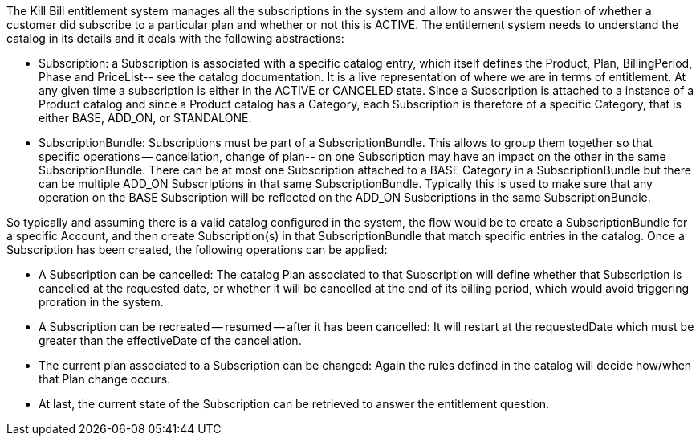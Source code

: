 The Kill Bill entitlement system manages all the subscriptions in the system and allow to answer the question of whether a customer did subscribe to a particular plan and whether or not this is ACTIVE. The entitlement system needs to understand the catalog in its details and it deals with the following abstractions:

* Subscription: a Subscription is associated with a specific catalog entry, which itself defines the Product, Plan, BillingPeriod, Phase and PriceList-- see the catalog documentation. It is a live representation of where we are in terms of entitlement. At any given time a subscription is either in the ACTIVE or CANCELED state. Since a Subscription is attached to a instance of a Product catalog and since a Product catalog has a Category, each Subscription is therefore of a specific Category, that is either BASE, ADD_ON, or STANDALONE.
* SubscriptionBundle: Subscriptions must be part of a SubscriptionBundle. This allows to group them together so that specific operations -- cancellation, change of plan-- on one Subscription may have an impact on the other in the same SubscriptionBundle. There can be at most one Subscription attached to a BASE Category in a SubscriptionBundle but there can be multiple ADD_ON Subscriptions in that same SubscriptionBundle. Typically this is used to make sure that any operation on the BASE Subscription will be reflected on the ADD_ON Susbcriptions in the same SubscriptionBundle.

So typically and assuming there is a valid catalog configured in the system, the flow would be to create a SubscriptionBundle for a specific Account, and then create Subscription(s) in that SubscriptionBundle that match specific entries in the catalog. Once a Subscription has been created, the following operations can be applied:

* A Subscription can be cancelled: The catalog Plan associated to that Subscription will define whether that Subscription is cancelled at the requested date, or whether it will be cancelled at the end of its billing period, which would avoid triggering proration in the system.
* A Subscription can be recreated -- resumed -- after it has been cancelled: It will restart at the requestedDate which must be greater than the effectiveDate of the cancellation.
* The current plan associated to a Subscription can be changed: Again the rules defined in the catalog will decide how/when that Plan change occurs.
* At last, the current state of the Subscription can be retrieved to answer the entitlement question.
